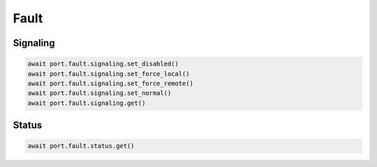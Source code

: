 Fault
=========================

Signaling
------------

.. code-block:: python

    await port.fault.signaling.set_disabled()
    await port.fault.signaling.set_force_local()
    await port.fault.signaling.set_force_remote()
    await port.fault.signaling.set_normal()
    await port.fault.signaling.get()


Status
------------

.. code-block:: python

    await port.fault.status.get()